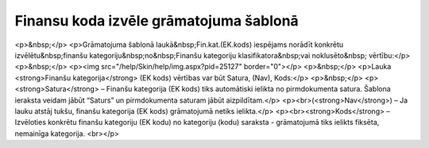 .. 14059 ===========================================Finansu koda izvēle grāmatojuma šablonā=========================================== <p>&nbsp;</p>
<p>Grāmatojuma šablonā laukā&nbsp;Fin.kat.(EK.kods) iespējams norādīt konkrētu izvēlētu&nbsp;finanšu kategoriju&nbsp;no&nbsp;Finanšu kategoriju klasifikatora&nbsp;vai noklusēto&nbsp; vērtību:</p>
<p>&nbsp;</p>
<p><img src="/help/Skin/help/img.aspx?pid=25127" border="0"></p>
<p>&nbsp;</p>
<p>Lauka <strong>Finanšu kategorija</strong> (EK kods) vērtības var būt Satura, (Nav), Kods:</p>
<p>&nbsp;</p>
<p><strong>Satura</strong> – Finanšu kategorija (EK kods) tiks automātiski ielikta no pirmdokumenta satura. Šablona ieraksta veidam jābūt “Saturs” un pirmdokumenta saturam jābūt aizpildītam.</p>
<p><br>(<strong>Nav</strong>) – Ja lauku atstāj tukšu, finanšu kategorija (EK kods) grāmatojumā netiks ielikta.</p>
<p><br><strong>Kods</strong> – Izvēloties konkrētu finanšu kategoriju (EK kodu) no kategoriju (kodu) saraksta - grāmatojumā tiks ielikts fiksēta, nemainīga kategorija. <br></p> 